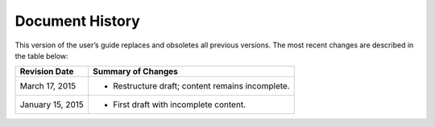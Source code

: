 Document History
================
This version of the user’s guide 
replaces and obsoletes 
all previous versions. 
The most recent changes are described 
in the table below:

+------------------+--------------------------------------------------+
| Revision Date    | Summary of Changes                               |
+==================+==================================================+
| March 17, 2015   | * Restructure draft; content remains incomplete. | 
+------------------+--------------------------------------------------+
| January 15, 2015 | * First draft with incomplete content.           | 
+------------------+--------------------------------------------------+

.. Estimated publication date; 
   adjust when finalized.
.. Add new history to the top of the table.
.. This is the format of 
   “Document change history”
   sections at docs.rackspace.com, 
   such as at
   http://docs.rackspace.com/cdns/api/v1.0/
   cdns-devguide/content/
   Document_Change_History-d1e166.html.
   If that pattern changes, change here 
   for consistency. 
